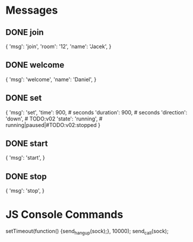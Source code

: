 * Messages
** DONE join
{
    'msg': 'join',
    'room': '12',
    'name': 'Jacek',
}
** DONE welcome
{
    'msg': 'welcome',
    'name': 'Daniel',
}
** DONE set
{
    'msg': 'set',
    'time': 900,  # seconds
    'duration': 900,  # seconds
    'direction': 'down',  # TODO:v02
    'state': 'running',  # running|paused|#TODO:v02:stopped
}
** DONE start
{
    'msg': 'start',
}
** DONE stop
{
    'msg': 'stop',
}


* JS Console Commands
setTimeout(function() {send_hangup(sock);}, 10000);
send_call(sock);
